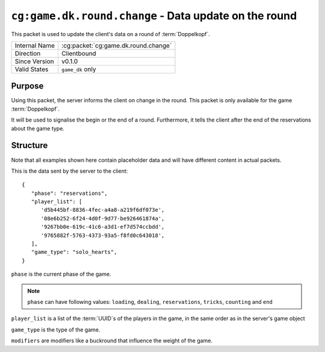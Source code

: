 
``cg:game.dk.round.change`` - Data update on the round
======================================================

.. cg:packet:: cg:game.dk.round.change

This packet is used to update the client's data on a round of :term:`Doppelkopf`\ .

+-----------------------+--------------------------------------------+
|Internal Name          |:cg:packet:`cg:game.dk.round.change`        |
+-----------------------+--------------------------------------------+
|Direction              |Clientbound                                 |
+-----------------------+--------------------------------------------+
|Since Version          |v0.1.0                                      |
+-----------------------+--------------------------------------------+
|Valid States           |``game_dk`` only                            |
+-----------------------+--------------------------------------------+

Purpose
-------

Using this packet, the server informs the client on change in the round. This packet is
only available for the game :term:`Doppelkopf`\ .

It will be used to signalise the begin or the end of a round. Furthermore, it tells the
client after the end of the reservations about the game type.

Structure
---------

Note that all examples shown here contain placeholder data and will have different content in actual packets.

This is the data sent by the server to the client: ::

   {
      "phase": "reservations",
      "player_list": [
         'd5b445bf-8836-4fec-a4a8-a219f6df073e',
         '08e6b252-6f24-4d0f-9d77-be926461874a',
         '9267bb0e-619c-41c6-a3d1-ef7d574ccbdd',
         '9765882f-5763-4373-93a5-f8fd0c643018',
      ],
      "game_type": "solo_hearts",
   }

``phase`` is the current phase of the game.

.. note::
   ``phase`` can have following values: ``loading``, ``dealing``, ``reservations``,
   ``tricks``, ``counting`` and ``end``

``player_list`` is a list of the :term:`UUID`\ s of the players in the game, in the same order as in the server's
game object

``game_type`` is the type of the game.

``modifiers`` are modifiers like a buckround that influence the weight of the game.
